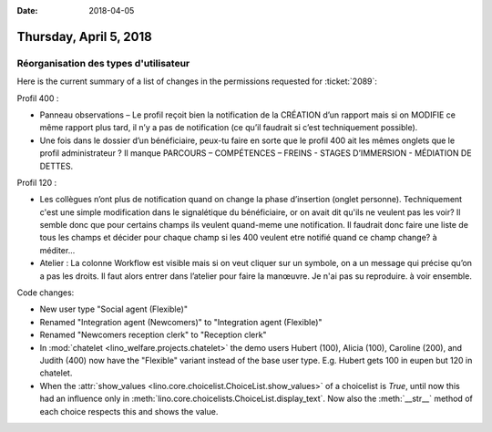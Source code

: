 :date: 2018-04-05

=======================
Thursday, April 5, 2018
=======================


Réorganisation des types d'utilisateur
======================================

Here is the current summary of a list of changes in the permissions
requested for :ticket:`2089`:

Profil 400 :

- Panneau observations – Le profil reçoit bien la notification de la
  CRÉATION d’un rapport mais si on MODIFIE ce même rapport plus tard,
  il n’y a pas de notification (ce qu’il faudrait si c’est
  techniquement possible).

- Une fois dans le dossier d’un bénéficiaire, peux-tu faire en sorte
  que le profil 400 ait les mêmes onglets que le profil administrateur
  ? Il manque PARCOURS – COMPÉTENCES – FREINS - STAGES D’IMMERSION -
  MÉDIATION DE DETTES.

Profil 120 :

- Les collègues n’ont plus de notification quand on change la phase
  d’insertion (onglet personne). Techniquement c'est une simple
  modification dans le signalétique du bénéficiaire, or on avait dit
  qu'ils ne veulent pas les voir? Il semble donc que pour certains
  champs ils veulent quand-meme une notification. Il faudrait donc
  faire une liste de tous les champs et décider pour chaque champ si
  les 400 veulent etre notifié quand ce champ change? à méditer...

- Atelier : La colonne Workflow est visible mais si on veut cliquer
  sur un symbole, on a un message qui précise qu’on a pas les
  droits. Il faut alors entrer dans l’atelier pour faire la
  manœuvre. Je n'ai pas su reproduire. à voir ensemble.

Code changes:  

- New user type "Social agent (Flexible)"

- Renamed "Integration agent (Newcomers)" to "Integration agent
  (Flexible)"

- Renamed "Newcomers reception clerk" to "Reception clerk"

- In :mod:`chatelet <lino_welfare.projects.chatelet>` the demo users
  Hubert (100), Alicia (100), Caroline (200), and Judith (400) now
  have the "Flexible" variant instead of the base user type.
  E.g. Hubert gets 100 in eupen but 120 in chatelet.
  
- When the :attr:`show_values
  <lino.core.choicelist.ChoiceList.show_values>` of a choicelist is
  `True`, until now this had an influence only in
  :meth:`lino.core.choicelists.ChoiceList.display_text`.  Now also the
  :meth:`__str__` method of each choice respects this and shows the
  value.
